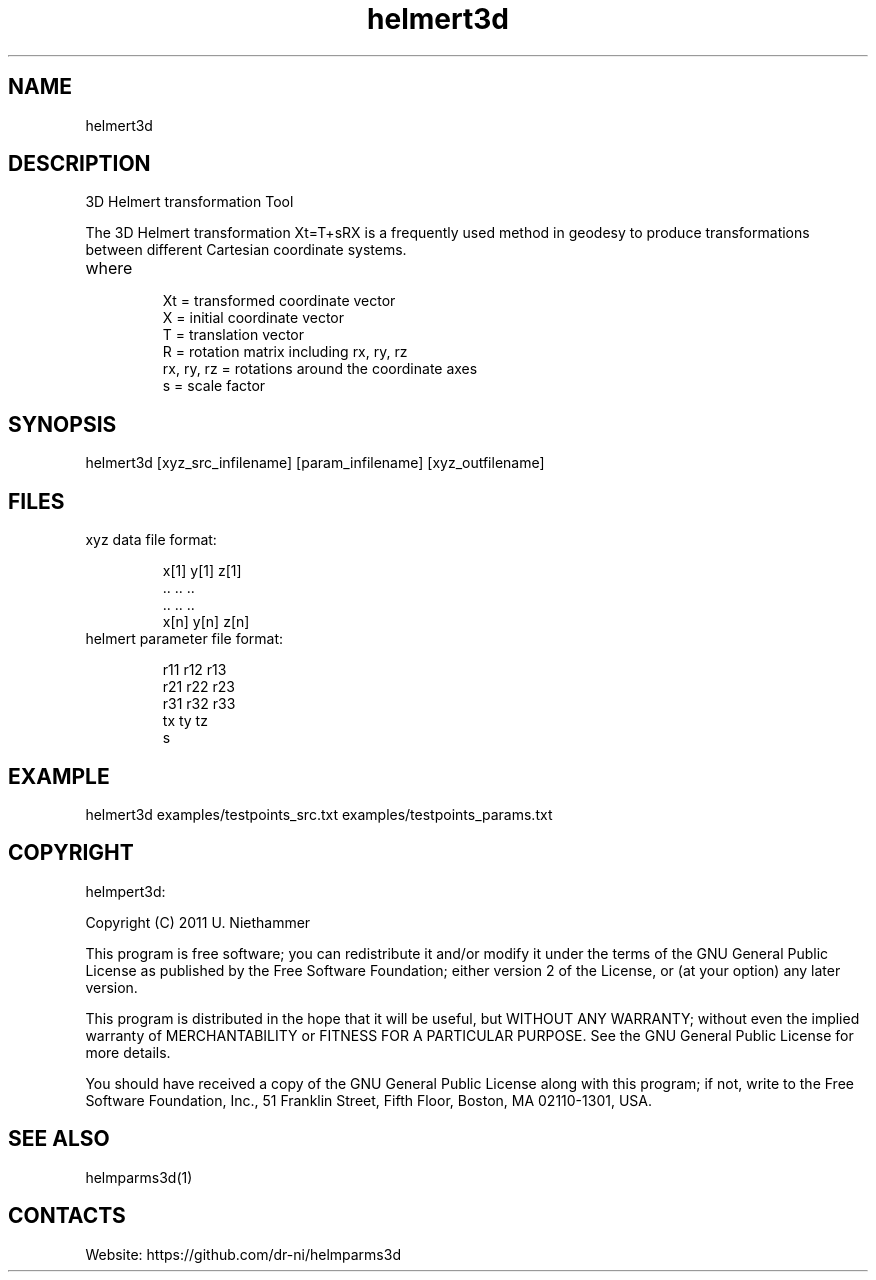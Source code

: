 .TH "helmert3d" 1 1.0.0 "29 Oct 2020" "User Manual"

.SH NAME
helmert3d

.SH DESCRIPTION
3D Helmert transformation Tool

The 3D Helmert transformation Xt=T+sRX is a frequently used method in geodesy to produce transformations between different Cartesian coordinate systems.
.TP
where
 Xt = transformed coordinate vector
 X = initial coordinate vector
 T = translation vector
 R = rotation matrix including rx, ry, rz
 rx, ry, rz = rotations around the coordinate axes
 s = scale factor

.SH SYNOPSIS
helmert3d [xyz_src_infilename] [param_infilename] [xyz_outfilename]

.SH FILES
.TP
xyz data file format:

 x[1] y[1] z[1]
 ..   ..   ..
 ..   ..   ..
 x[n] y[n] z[n]
.TP
helmert parameter file format:

 r11 r12 r13
 r21 r22 r23
 r31 r32 r33
 tx ty tz
 s

.SH EXAMPLE
helmert3d examples/testpoints_src.txt examples/testpoints_params.txt

.SH COPYRIGHT
helmpert3d:

Copyright (C) 2011 U. Niethammer

This program is free software; you can redistribute it and/or modify
it under the terms of the GNU General Public License as published by
the Free Software Foundation; either version 2 of the License, or (at
your option) any later version.

This program is distributed in the hope that it will be useful, but
WITHOUT ANY WARRANTY; without even the implied warranty of
MERCHANTABILITY or FITNESS FOR A PARTICULAR PURPOSE. See the GNU
General Public License for more details.

You should have received a copy of the GNU General Public License
along with this program; if not, write to the Free Software
Foundation, Inc., 51 Franklin Street, Fifth Floor, Boston, MA 02110-1301, USA.

.SH SEE ALSO
 helmparms3d(1)

.SH CONTACTS
 Website: https://github.com/dr-ni/helmparms3d

